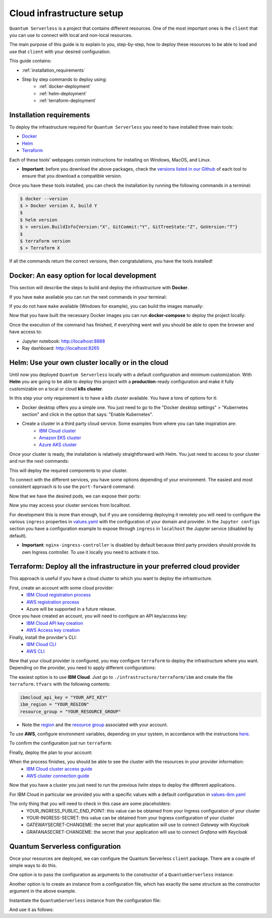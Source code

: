 ==========================
Cloud infrastructure setup
==========================


``Quantum Serverless`` is a project that contains different resources. One of the most important ones is the ``client``
that you can use to connect with local and non-local resources.

The main purpose of this guide is to explain to you, step-by-step, how to deploy these resources to be able to load and use that
``client`` with your desired configuration.

This guide contains:

* :ref:`installation_requirements`
* Step by step commands to deploy using:
    * :ref:`docker-deployment`
    * :ref:`helm-deployment`
    * :ref:`terraform-deployment`

.. _installation_requirements:

Installation requirements
=========================

To deploy the infrastructure required for ``Quantum Serverless`` you need to have installed three main tools:

* `Docker <https://www.docker.com/>`_
* `Helm <https://helm.sh/>`_
* `Terraform <https://www.terraform.io/>`_

Each of these tools' webpages contain instructions for installing on Windows, MacOS, and Linux.

* **Important**: before you download the above packages, check the `versions listed in our Github <https://github.com/Qiskit-Extensions/quantum-serverless/tree/main/infrastructure#tools>`_ of each tool to ensure that you download a compatible version.

Once you have these tools installed, you can check the installation by running the following commands in a terminal:

.. code-block::

        $ docker --version
        $ > Docker version X, build Y
        $
        $ helm version
        $ > version.BuildInfo{Version:"X", GitCommit:"Y", GitTreeState:"Z", GoVersion:"T"}
        $
        $ terraform version
        $ > Terraform X

If all the commands return the correct versions, then congratulations, you have the tools installed!

.. _docker-deployment:

Docker: An easy option for local development
============================================

This section will describe the steps to build and deploy the infrastructure with **Docker**.

If you have ``make`` available you can run the next commands in your terminal:

.. code-block::
   :caption: run the commands from the root of the project

        $ make build-all

If you do not have ``make`` available (Windows for example), you can build the images manually:

.. code-block::
   :caption: run the commands from the root of the project

        $ docker build -t qiskit/quantum-serverless-notebook -f ./infrastructure/docker/Dockerfile-notebook .
        $ docker build -t qiskit/quantum-serverless-ray-node -f ./infrastructure/docker/Dockerfile-ray-qiskit .
        $ ...

Now that you have built the necessary Docker images you can run **docker-compose** to deploy the project locally:

.. code-block::
   :caption: run the command from the root of the project

        $ docker-compose --profile full up

Once the execution of the command has finished, if everything went well you should be able to open the browser
and have access to:

* Jupyter notebook: http://localhost:8888
* Ray dashboard: http://localhost:8265

.. _helm-deployment:

Helm: Use your own cluster locally or in the cloud
==================================================

Until now you deployed ``Quantum Serverless`` locally with a default configuration and minimum customization. With
**Helm** you are going to be able to deploy this project with a **production**-ready configuration and make it fully
customizable on a local or cloud **k8s cluster**.

In this step your only requirement is to have a *k8s cluster* available. You have a tons of options for it:

* Docker desktop offers you a simple one. You just need to go to the "Docker desktop settings" > "Kubernetes section" and click in the option that says: "Enable Kubernetes".
* Create a cluster in a third party cloud service. Some examples from where you can take inspiration are:
    * `IBM Cloud cluster <https://cloud.ibm.com/docs/containers?topic=containers-clusters&interface=ui>`_
    * `Amazon EKS cluster <https://docs.aws.amazon.com/eks/latest/userguide/create-cluster.html>`_
    * `Azure AKS cluster <https://learn.microsoft.com/en-us/azure/aks/tutorial-kubernetes-deploy-cluster?tabs=azure-cli>`_

Once your cluster is ready, the installation is relatively straightforward with Helm. You just need to access to your cluster
and run the next commands:

.. code-block::
   :caption: run these commands from ./infrastructure/helm/quantumserverless directory

        $ helm repo add bitnami https://charts.bitnami.com/bitnami
        $ helm repo add kuberay https://ray-project.github.io/kuberay-helm
        $ helm repo add prometheus-community https://prometheus-community.github.io/helm-charts
        $ helm repo add grafana https://grafana.github.io/helm-charts
        $ helm dependency build
        $ helm -n <INSERT_YOUR_NAMESPACE> install quantum-serverless --create-namespace .

This will deploy the required components to your cluster.

To connect with the different services, you have some options depending of your environment. The easiest and most consistent
approach is to use the ``port-forward`` command:

.. code-block::
   :caption: get kuberay-head and jupyter pods

        $ kubectl get pod -o wide
        $ > ...
        $ > jupyter-<POD_ID>
        $ > kuberay-head-<POD_ID>
        $ > ...

Now that we have the desired pods, we can expose their ports:

.. code-block::
   :caption: ports 8265 and 8888 are the the default ports for each service

        $  kubectl port-forward kuberay-head-<POD_ID> 8265
        $  kubectl port-forward jupyter-<POD_ID> 8888

Now you may access your cluster services from localhost.

For development this is more than enough, but if you are considering deploying it remotely you will need to
configure the various ``ingress`` properties in `values.yaml <https://github.com/Qiskit-Extensions/quantum-serverless/blob/main/infrastructure/helm/quantumserverless/values.yaml>`_
with the configuration of your domain and provider. In the ``Jupyter configs`` section you have a
configuration example to expose through ``ingress`` in ``localhost`` the Jupyter service (disabled by default).

* **Important**: ``nginx-ingress-controller`` is disabled by default because third party providers should provide its own Ingress controller. To use it locally you need to activate it too.

.. _terraform-deployment:

Terraform: Deploy all the infrastructure in your preferred cloud provider
=========================================================================

This approach is useful if you have a cloud cluster to which you want to deploy the infrastructure.

First, create an account with some cloud provider:
    * `IBM Cloud registration process <https://cloud.ibm.com/registration>`_
    * `AWS registration process <https://aws.amazon.com/premiumsupport/knowledge-center/create-and-activate-aws-account/>`_
    * Azure will be supported in a future release.

Once you have created an account, you will need to configure an API key/access key:
    * `IBM Cloud API key creation <https://cloud.ibm.com/docs/account?topic=account-userapikey&interface=ui#create_user_key>`_
    * `AWS Access key creation <https://docs.aws.amazon.com/general/latest/gr/aws-sec-cred-types.html#access-keys-about>`_

Finally, install the provider's CLI:
    * `IBM Cloud CLI <https://cloud.ibm.com/docs/cli?topic=cli-getting-started>`_
    * `AWS CLI <https://docs.aws.amazon.com/cli/latest/userguide/getting-started-install.html>`_

Now that your cloud provider is configured, you may configure ``terraform`` to
deploy the infrastructure where you want. Depending on the provider, you need to
apply different configurations:

The easiest option is to use **IBM Cloud**. Just go to ``./infrastructure/terraform/ibm`` and create the file ``terraform.tfvars``
with the following contents:

.. code-block::

        ibmcloud_api_key = "YOUR_API_KEY"
        ibm_region = "YOUR_REGION"
        resource_group = "YOUR_RESOURCE_GROUP"

* Note the `region <https://cloud.ibm.com/docs/openwhisk?topic=openwhisk-cloudfunctions_regions>`_ and the `resource group <https://cloud.ibm.com/docs/account?topic=account-rgs&interface=cli>`_ associated with your account.

To use **AWS**, configure environment variables, depending on your system, in accordance with the instructions `here <https://docs.aws.amazon.com/cli/latest/userguide/cli-configure-envvars.html#envvars-set>`_.

To confirm the configuration just run ``terraform``:

.. code-block::
    :caption: always run a plan before an apply, this will compare your current configuration with the new one

        $ terraform plan

Finally, deploy the plan to your account:

.. code-block::
    :caption: deploy the plan to your account

        $ terraform apply

When the process finishes, you should be able to see the cluster with the resources in your provider information:
    * `IBM Cloud cluster access guide <https://cloud.ibm.com/docs/containers?topic=containers-access_cluster>`_
    * `AWS cluster connection guide <https://aws.amazon.com/premiumsupport/knowledge-center/eks-cluster-connection/>`_

Now that you have a cluster you just need to run the previous `helm` steps to deploy the different applications.

For IBM Cloud in particular we provided you with a specific values with a default configuration in `values-ibm.yaml <https://github.com/Qiskit-Extensions/quantum-serverless/blob/main/infrastructure/helm/quantumserverless/values-ibm.yaml>`_

The only thing that you will need to check in this case are some placeholders:
    * YOUR_INGRESS_PUBLIC_END_POINT: this value can be obtained from your Ingress configuration of your cluster
    * YOUR-INGRESS-SECRET: this value can be obtained from your Ingress configuration of your cluster
    * GATEWAYSECRET-CHANGEME: the secret that your application will use to connect `Gateway` with `Keycloak`
    * GRAFANASECRET-CHANGEME: the secret that your application will use to connect `Grafana` with `Keycloak`

Quantum Serverless configuration
==================================

Once your resources are deployed, we can configure the Quantum Serverless ``client`` package.
There are a couple of simple ways to do this.

One option is to pass the configuration as arguments to the constructor of a ``QuantumServerless`` instance:

.. code-block::
    :caption: constructor arguments example

        serverless = QuantumServerless({
            "providers": [{
                "name": "my_provider",  # provider name
                "compute_resource": { # main computational resource
                    "name": "my_resource", # cluster name
                    "host": "HOST_ADDRESS_OF_CLUSTER_HEAD_NODE", # cluster host address, if you are using helm it will be DEPLOYMENT_NAME-kuberay-head-svc
                }
            }]
        })

Another option is to create an instance from a configuration file, which has exactly the same structure as the constructor argument in the above example.

.. code-block::
    :caption: config.json example

        {
            "providers": [{
                "name": "my_provider",
                "compute_resource": {
                    "name": "my_cluster",
                    "host": "HOST_ADDRESS_OF_CLUSTER_HEAD_NODE",
                }
            }]
        }

Instantiate the ``QuantumServerless`` instance from the configuration file:

.. code-block::
    :caption: verify the name and the path to load the file

        serverless = QuantumServerless.load_configuration("./config.json")

And use it as follows:

.. code-block::
    :caption: remember to use the same provider name

        with serverless.provider("my_provider"):
        ...
